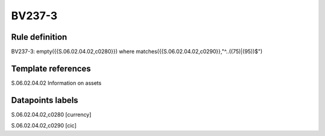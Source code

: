 =======
BV237-3
=======

Rule definition
---------------

BV237-3: empty({{S.06.02.04.02,c0280}}) where matches({{S.06.02.04.02,c0290}},"^..((75)|(95))$")


Template references
-------------------

S.06.02.04.02 Information on assets


Datapoints labels
-----------------

S.06.02.04.02,c0280 [currency]

S.06.02.04.02,c0290 [cic]



